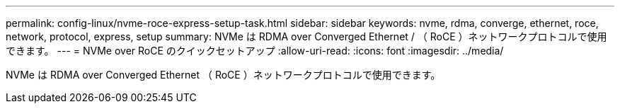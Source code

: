 ---
permalink: config-linux/nvme-roce-express-setup-task.html 
sidebar: sidebar 
keywords: nvme, rdma, converge, ethernet, roce, network, protocol, express, setup 
summary: NVMe は RDMA over Converged Ethernet / （ RoCE ）ネットワークプロトコルで使用できます。 
---
= NVMe over RoCE のクイックセットアップ
:allow-uri-read: 
:icons: font
:imagesdir: ../media/


[role="lead"]
NVMe は RDMA over Converged Ethernet （ RoCE ）ネットワークプロトコルで使用できます。
